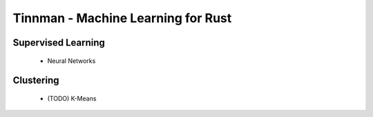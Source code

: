 Tinnman - Machine Learning for Rust
===================================

Supervised Learning
-------------------
 * Neural Networks

Clustering
----------
 * (TODO) K-Means
